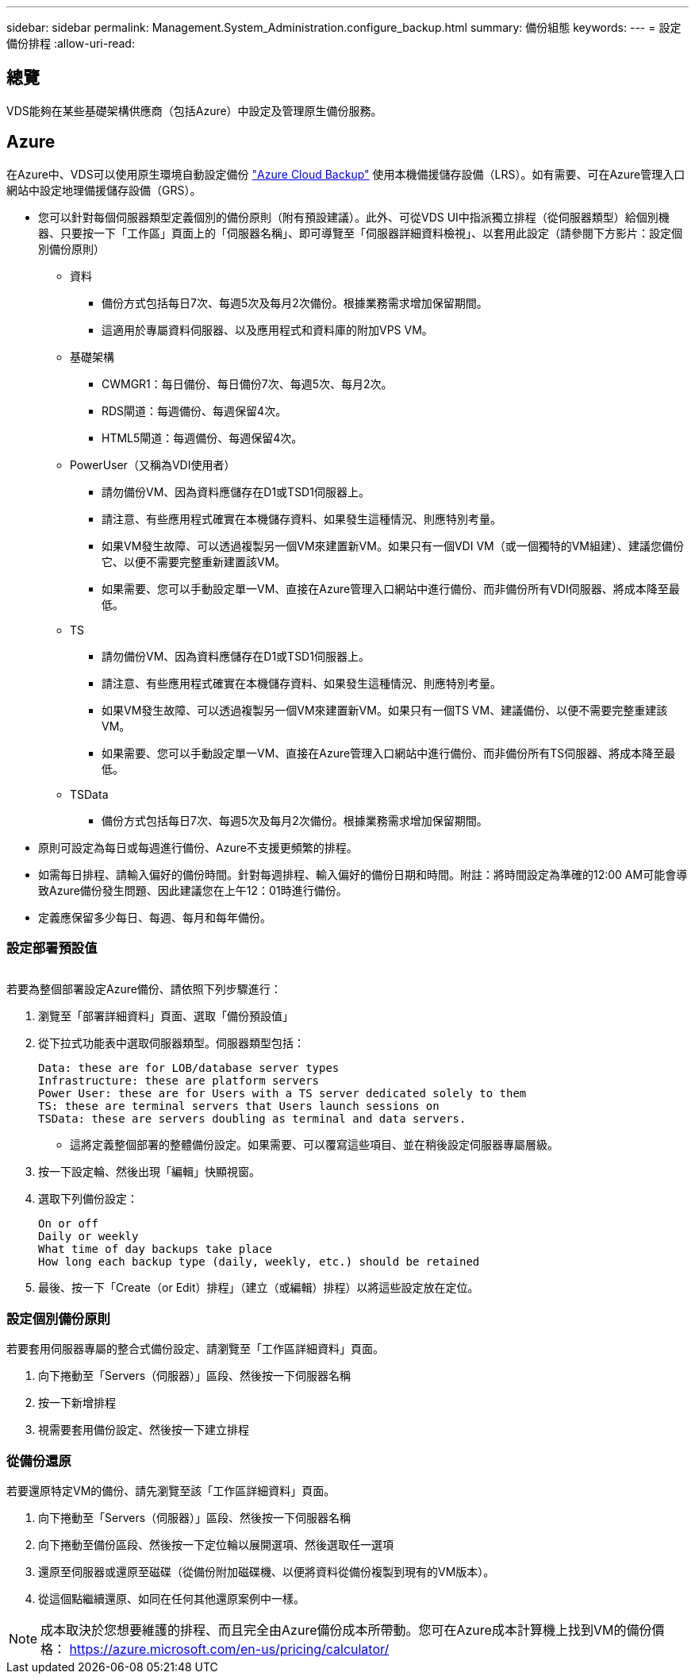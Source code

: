 ---
sidebar: sidebar 
permalink: Management.System_Administration.configure_backup.html 
summary: 備份組態 
keywords:  
---
= 設定備份排程
:allow-uri-read: 




== 總覽

VDS能夠在某些基礎架構供應商（包括Azure）中設定及管理原生備份服務。



== Azure

在Azure中、VDS可以使用原生環境自動設定備份 link:https://azure.microsoft.com/en-us/services/backup/["Azure Cloud Backup"] 使用本機備援儲存設備（LRS）。如有需要、可在Azure管理入口網站中設定地理備援儲存設備（GRS）。

* 您可以針對每個伺服器類型定義個別的備份原則（附有預設建議）。此外、可從VDS UI中指派獨立排程（從伺服器類型）給個別機器、只要按一下「工作區」頁面上的「伺服器名稱」、即可導覽至「伺服器詳細資料檢視」、以套用此設定（請參閱下方影片：設定個別備份原則）
+
** 資料
+
*** 備份方式包括每日7次、每週5次及每月2次備份。根據業務需求增加保留期間。
*** 這適用於專屬資料伺服器、以及應用程式和資料庫的附加VPS VM。


** 基礎架構
+
*** CWMGR1：每日備份、每日備份7次、每週5次、每月2次。
*** RDS閘道：每週備份、每週保留4次。
*** HTML5閘道：每週備份、每週保留4次。


** PowerUser（又稱為VDI使用者）
+
*** 請勿備份VM、因為資料應儲存在D1或TSD1伺服器上。
*** 請注意、有些應用程式確實在本機儲存資料、如果發生這種情況、則應特別考量。
*** 如果VM發生故障、可以透過複製另一個VM來建置新VM。如果只有一個VDI VM（或一個獨特的VM組建）、建議您備份它、以便不需要完整重新建置該VM。
*** 如果需要、您可以手動設定單一VM、直接在Azure管理入口網站中進行備份、而非備份所有VDI伺服器、將成本降至最低。


** TS
+
*** 請勿備份VM、因為資料應儲存在D1或TSD1伺服器上。
*** 請注意、有些應用程式確實在本機儲存資料、如果發生這種情況、則應特別考量。
*** 如果VM發生故障、可以透過複製另一個VM來建置新VM。如果只有一個TS VM、建議備份、以便不需要完整重建該VM。
*** 如果需要、您可以手動設定單一VM、直接在Azure管理入口網站中進行備份、而非備份所有TS伺服器、將成本降至最低。


** TSData
+
*** 備份方式包括每日7次、每週5次及每月2次備份。根據業務需求增加保留期間。




* 原則可設定為每日或每週進行備份、Azure不支援更頻繁的排程。
* 如需每日排程、請輸入偏好的備份時間。針對每週排程、輸入偏好的備份日期和時間。附註：將時間設定為準確的12:00 AM可能會導致Azure備份發生問題、因此建議您在上午12：01時進行備份。
* 定義應保留多少每日、每週、每月和每年備份。




=== 設定部署預設值

image:Backup_gif.gif[""]

.若要為整個部署設定Azure備份、請依照下列步驟進行：
. 瀏覽至「部署詳細資料」頁面、選取「備份預設值」
. 從下拉式功能表中選取伺服器類型。伺服器類型包括：
+
....
Data: these are for LOB/database server types
Infrastructure: these are platform servers
Power User: these are for Users with a TS server dedicated solely to them
TS: these are terminal servers that Users launch sessions on
TSData: these are servers doubling as terminal and data servers.
....
+
** 這將定義整個部署的整體備份設定。如果需要、可以覆寫這些項目、並在稍後設定伺服器專屬層級。


. 按一下設定輪、然後出現「編輯」快顯視窗。
. 選取下列備份設定：
+
....
On or off
Daily or weekly
What time of day backups take place
How long each backup type (daily, weekly, etc.) should be retained
....
. 最後、按一下「Create（or Edit）排程」（建立（或編輯）排程）以將這些設定放在定位。




=== 設定個別備份原則

.若要套用伺服器專屬的整合式備份設定、請瀏覽至「工作區詳細資料」頁面。
. 向下捲動至「Servers（伺服器）」區段、然後按一下伺服器名稱
. 按一下新增排程
. 視需要套用備份設定、然後按一下建立排程




=== 從備份還原

.若要還原特定VM的備份、請先瀏覽至該「工作區詳細資料」頁面。
. 向下捲動至「Servers（伺服器）」區段、然後按一下伺服器名稱
. 向下捲動至備份區段、然後按一下定位輪以展開選項、然後選取任一選項
. 還原至伺服器或還原至磁碟（從備份附加磁碟機、以便將資料從備份複製到現有的VM版本）。
. 從這個點繼續還原、如同在任何其他還原案例中一樣。



NOTE: 成本取決於您想要維護的排程、而且完全由Azure備份成本所帶動。您可在Azure成本計算機上找到VM的備份價格： https://azure.microsoft.com/en-us/pricing/calculator/[]
